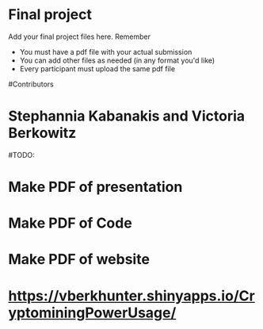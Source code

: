 * Final project

Add your final project files here. Remember
- You must have a pdf file with your actual submission
- You can add other files as needed (in any format you'd like)
- Every participant must upload the same pdf file

#Contributors
* Stephannia Kabanakis and Victoria Berkowitz

#TODO: 
* Make PDF of presentation
* Make PDF of Code 
* Make PDF of website

# Website/Coding Portion Link: 
* https://vberkhunter.shinyapps.io/CryptominingPowerUsage/

